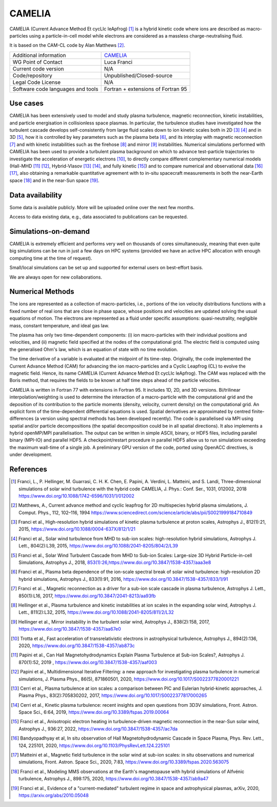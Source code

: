 CAMELIA
================================
 
CAMELIA (Current Advance Method Et cycLIc leApfrog) [1]_ is a hybrid kinetic code where ions are described as macro-particles using a particle-in-cell model while electrons are considered as a massless charge-neutralising fluid.
 
It is based on the CAM-CL code by Alan Matthews [2]_.
 
+------------------------+---------------------------------------------------------------------+
| Additional information | `CAMELIA <https://https://www.asu.cas.cz/~helinger/camelia.html>`_  |
+------------------------+---------------------------------------------------------------------+
| WG Point of Contact    | Luca Franci                                                         |
+------------------------+---------------------------------------------------------------------+
| Current code version   | N/A                                                                 |
+------------------------+---------------------------------------------------------------------+
| Code/repository        | Unpublished/Closed-source                                           |
+------------------------+---------------------------------------------------------------------+
| Legal Code License     | N/A                                                                 |
+------------------------+---------------------------------------------------------------------+
| Software code          | Fortran + extensions of Fortran 95                                  |
| languages and tools    |                                                                     |
+------------------------+---------------------------------------------------------------------+
 

Use cases
---------
 
CAMELIA has been extensively used to model and study plasma turbulence, magnetic reconnection, kinetic instabilities, and particle energisation in collisionless space plasmas.
In particular, the turbulence studies have investigated how the turbulent cascade develops self-consistently from large fluid scales down to ion kinetic scales both in 2D [3]_ [4]_ and in 3D [5]_, how it is controlled by key parameters such as the plasma beta [6]_, and its interplay with magnetic reconnection [7]_ and with kinetic instabilities such as the firehose [8]_ and mirror [9]_ instabilities.
Numerical simulations performed with CAMELIA has been used to provide a turbulent plasma background on which to advance test-particle trajectories to investigate the acceleration of energetic electrons [10]_, to directly compare different complementary numerical models (Hall-MHD [11]_ [12]_, Hybrid-Vlasov [13]_ [14]_, and fully kinetic [15]_) and to compare numerical and observational data [16]_ [17]_, also obtaining a remarkable quantitative agreement with to in-situ spacecraft measurements in both the near-Earth space [18]_ and in the near-Sun space [19]_.

 
Data availability
-----------------
 
Some data is available publicly. More will be uploaded online over the next few months.

Access to data existing data, e.g., data associated to publications can be requested.
 
+------+------------------------------------------------------------------------------------------------------+--------------------------------------------------------------------------------------+------------------------------------------------+
| Name       | Access                                                                                               | Used                                                                                 | Comments                                       |
+------+------------------------------------------------------------------------------------------------------+--------------------------------------------------------------------------------------+------------------------------------------------+
| Dataset 1  | ` <https://b2share.eudat.eu/records/a58135af9c9d429f92c15ce88bdfdd55>`_           	                | `Franci et al. ApJ 2016 <https://www.doi.org/10.3847/1538-4357/833/1/91>`_           | Magnetic field data from 2D hybrid simulations |
|      |                                                                                                      | 														  | of plasma turbulence with 12 different values  |
|      |                                                                                                      | 														  | of the plasma beta                             |
+------+------------------------------------------------------------------------------------------------------+--------------------------------------------------------------------------------------+------------------------------------------------+

 
Simulations-on-demand
---------------------
 
CAMELIA is extremely efficient and performs very well on thousands of cores simultaneously, meaning that even quite big simulations can be run in just a few days on HPC systems (provided we have an active HPC allocation with enough computing time at the time of request).

Small/local simulations can be set up and supported for external users on best-effort basis.
 
We are always open for new collaborations.
 
Numerical Methods
-----------------
 
The ions are represented as a collection of macro-particles, i.e., portions of the ion velocity distributions functions with a fixed number of real ions that are close in phase space, whose positions and velocities are updated solving the usual equations of motion.
The electrons are represented as a fluid under specific assumptions: quasi-neutrality, negligible mass, constant temperature, and ideal gas law.
 
The plasma has only two time-dependent components: (i) ion macro-particles with their individual positions and velocities, and (ii) magnetic field specified at the nodes of the computational grid. The electric field is computed using the generalised Ohm's law, which is an equation of state with no time evolution.
 
The time derivative of a variable is evaluated at the midpoint of its time-step. Originally, the code implemented the Current Advance Method (CAM) for advancing the ion macro-particles and a Cyclic Leapfrog (CL) to evolve the magnetic field. Hence, its name CAMELIA (Current Advance Method Et cycLIc leApfrog). The CAM was replaced with the Boris method, that requires the fields to be known at half time steps ahead of the particle velocities.
 
CAMELIA is written in Fortran 77 with extensions in Fortran 95.
It includes 1D, 2D, and 3D versions.
Bi/trilinear interpolation/weighting is used to determine the interaction of a macro-particle with the computational grid and the deposition of its contribution to the particle moments (density, velocity, current density) on the computational grid.
An explicit form of the time-dependent differential equations is used.
Spatial derivatives are approximated by centred finite-differences (a version using spectral methods has been developed recently).
The code is parallelised via MPI using spatial and/or particle decompositions (the spatial decomposition could be in all spatial directions). It also implements a hybrid openMP/MPI parallelisation.
The output can be written in simple ASCII, binary, or HDF5 files, including parallel binary (MPI-IO) and parallel HDF5.
A checkpoint/restart procedure in parallel HDF5 allow us to run simulations exceeding the maximum wall-time of a single job.
A preliminary GPU version of the code, ported using OpenACC directives, is under development.

 
References
----------
 
.. [1] Franci, L., P. Hellinger, M. Guarrasi, C. H. K. Chen, E. Papini, A. Verdini, L. Matteini, and S. Landi, Three-dimensional simulations of solar wind turbulence with the hybrid code CAMELIA, J. Phys.: Conf. Ser., 1031, 012002, 2018 `<https://www.doi.org/10.1088/1742-6596/1031/1/012002>`_
.. [2] Matthews, A., Current advance method and cyclic leapfrog for 2D multispecies hybrid plasma simulations, J. Comput. Phys., 112, 102–116, 1994 `<https://www.sciencedirect.com/science/article/abs/pii/S0021999184710849>`_ 
.. [3] Franci et al., High-resolution hybrid simulations of kinetic plasma turbulence at proton scales, Astrophys J., 812(1):21, 2015, `<https://www.doi.org/10.1088/0004-637X/812/1/21>`_ 
.. [4] Franci et al., Solar wind turbulence from MHD to sub-ion scales: high-resolution hybrid simulations, Astrophys J. Lett., 804(2):L39, 2015, `<https://www.doi.org/10.1088/2041-8205/804/2/L39>`_
.. [5] Franci et al., Solar Wind Turbulent Cascade from MHD to Sub-ion Scales: Large-size 3D Hybrid Particle-in-cell Simulations, Astrophys J., 2018, `<853(1):26, https://www.doi.org/10.3847/1538-4357/aaa3e8>`_
.. [6] Franci et al., Plasma beta dependence of the ion-scale spectral break of solar wind turbulence: high-resolution 2D hybrid simulations, Astrophys J., 833(1):91, 2016, `<https://www.doi.org/10.3847/1538-4357/833/1/91>`_
.. [7] Franci et al.., Magnetic reconnection as a driver for a sub-ion scale cascade in plasma turbulence, Astrophys J. Lett., 850(1):L16, 2017, `<https://www.doi.org/10.3847/2041-8213/aa93fb>`_
.. [8] Hellinger et al., Plasma turbulence and kinetic instabilities at ion scales in the expanding solar wind, Astrophys J. Lett., 811(2):L32, 2015, `<https://www.doi.org/10.1088/2041-8205/811/2/L32>`_
.. [9] Hellinger et al., Mirror instability in the turbulent solar wind, Astrophys J., 838(2):158, 2017, `<https://www.doi.org/10.3847/1538-4357/aa67e0>`_
.. [10] Trotta et al., Fast acceleration of transrelativistic electrons in astrophysical turbulence, Astrophys J., 894(2):136, 2020, `<https://www.doi.org/10.3847/1538-4357/ab873c>`_
.. [11] Papini et al., Can Hall Magnetohydrodynamics Explain Plasma Turbulence at Sub-ion Scales?, Astrophys J. 870(1):52, 2019 , `<https://www.doi.org/10.3847/1538-4357/aaf003>`_
.. [12] Papini et al., Multidimensional Iterative Filtering: a new approach for investigating plasma turbulence in numerical simulations, J. Plasma Phys., 86(5), 871860501, 2020, `<https://www.doi.org/10.1017/S0022377820001221>`_
.. [13] Cerri et al., Plasma turbulence at ion scales: a comparison between PIC and Eulerian hybrid-kinetic approaches, J. Plasma Phys., 83(2):705830202, 2017,  `<https://www.doi.org/10.1017/S0022377817000265>`_
.. [14] Cerri et al., Kinetic plasma turbulence: recent insights and open questions from 3D3V simulations, Front. Astron. Space Sci., 6:64, 2019,  `<https://www.doi.org/10.3389/fspas.2019.00064>`_
.. [15] Franci et al., Anisotropic electron heating in turbulence-driven magnetic reconnection in the near-Sun solar wind, Astrophys J., 936:27, 2022, `<https://www.doi.org/10.3847/1538-4357/ac7da>`_
.. [16] Bandyopadhyay et al, In situ observation of Hall Magnetohydrodynamic Cascade in Space Plasma, Phys. Rev. Lett., 124, 225101, 2020, `<https://www.doi.org/10.1103/PhysRevLett.124.225101>`_
.. [17] Matteini et al., Magnetic field turbulence in the solar wind at sub-ion scales: in situ observations and numerical simulations, Front. Astron. Space Sci., 2020, 7:83, `<https://www.doi.org/10.3389/fspas.2020.563075>`_
.. [18] Franci et al., Modeling MMS observations at the Earth's magnetopause with hybrid simulations of Alfvénic turbulence, Astrophys J., 898:175, 2020, `<https://www.doi.org/10.3847/1538-4357/ab9a47>`_
.. [19] Franci et al., Evidence of a "current-mediated" turbulent regime in space and astrophysical plasmas, arXiv, 2020, `<https://arxiv.org/abs/2010.05048>`_
